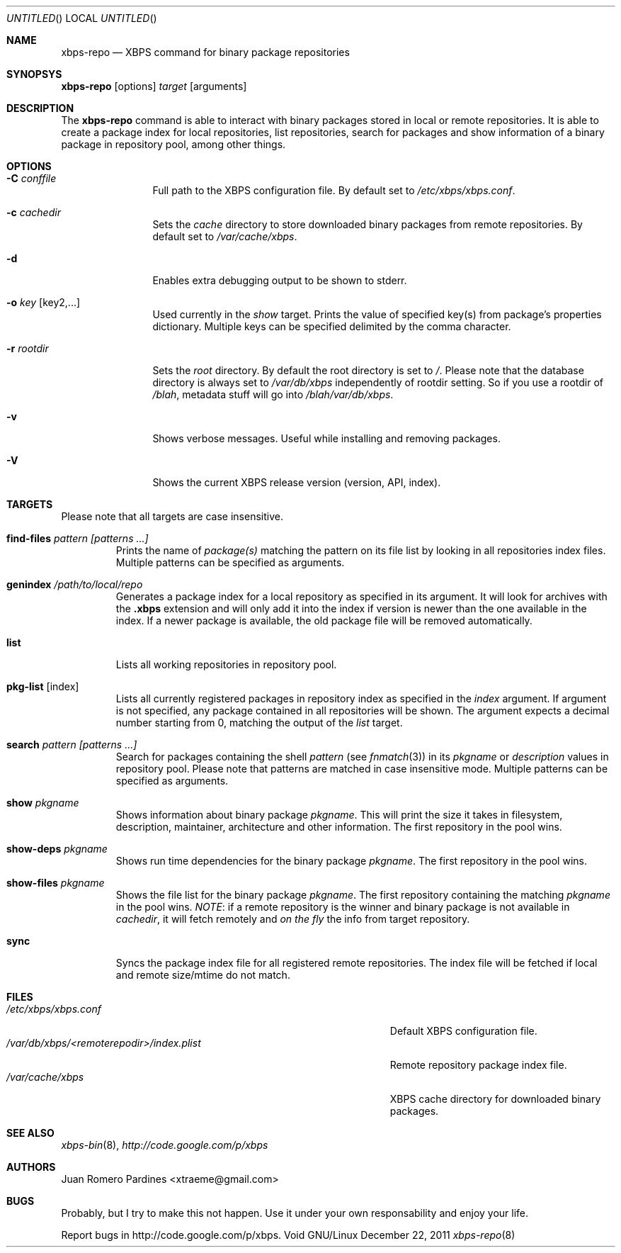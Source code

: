 .Dd December 22, 2011
.Os Void GNU/Linux
.Dt xbps-repo 8
.Sh NAME
.Nm xbps-repo
.Nd XBPS command for binary package repositories
.Sh SYNOPSYS
.Nm xbps-repo
.Op options
.Ar target
.Op arguments
.Sh DESCRIPTION
The
.Nm
command is able to interact with binary packages stored in local or
remote repositories. It is able to create a package index for local
repositories, list repositories, search for packages and show information
of a binary package in repository pool, among other things.
.Sh OPTIONS
.Bl -tag -width Fl
.It Fl C Ar conffile
Full path to the XBPS configuration file. By default set to
.Pa /etc/xbps/xbps.conf .
.It Fl c Ar cachedir
Sets the
.Em cache
directory to store downloaded binary packages from remote
repositories. By default set to
.Pa /var/cache/xbps .
.It Fl d
Enables extra debugging output to be shown to stderr.
.It Fl o Ar key Op key2,...
Used currently in the
.Em show
target. Prints the value of specified key(s) from
package's properties dictionary. Multiple keys can be specified delimited by
the comma character.
.It Fl r Ar rootdir
Sets the
.Em root
directory. By default the root directory is set to
.Em / .
Please note that the database directory is always set to
.Pa /var/db/xbps
independently of rootdir setting. So if you use a rootdir of
.Pa /blah ,
metadata stuff will go into
.Pa /blah/var/db/xbps .
.It Fl v
Shows verbose messages. Useful while installing and removing packages.
.It Fl V
Shows the current XBPS release version (version, API, index).
.Sh TARGETS
Please note that all targets are case insensitive.
.Pp
.Bl -tag -width ident
.It Sy find-files Ar pattern Ar [patterns ...]
Prints the name of
.Em package(s)
matching the pattern on its file list by looking in all repositories index files.
Multiple patterns can be specified as arguments.
.It Sy genindex Pa /path/to/local/repo
Generates a package index for a local repository as specified in its argument.
It will look for archives with the
.Sy .xbps
extension and will only add it into the index if version is newer than the one
available in the index. If a newer package is available, the old package file
will be removed automatically.
.It Sy list
Lists all working repositories in repository pool.
.It Sy pkg-list Op index
Lists all currently registered packages in repository index as specified
in the
.Ar index
argument. If argument is not specified, any package contained in all repositories
will be shown. The argument expects a decimal number starting from 0,
matching the output of the
.Ar list
target.
.It Sy search Ar pattern Ar [patterns ...]
Search for packages containing the shell
.Em pattern
(see
.Xr fnmatch 3 )
in its
.Em pkgname
or
.Em description
values in repository pool. Please note that patterns are matched in case
insensitive mode. Multiple patterns can be specified as arguments.
.It Sy show Ar pkgname
Shows information about binary package
.Em pkgname .
This will print the size it takes in filesystem, description, maintainer,
architecture and other information. The first repository in the pool wins.
.It Sy show-deps Ar pkgname
Shows run time dependencies for the binary package
.Ar pkgname .
The first repository in the pool wins.
.It Sy show-files Ar pkgname
Shows the file list for the binary package
.Ar pkgname .
The first repository containing the matching
.Ar pkgname
in the pool wins.
.Em NOTE :
if a remote repository is the winner and binary package is not available in
.Em cachedir ,
it will fetch remotely and
.Em on the fly
the info from target repository.
.It Sy sync
Syncs the package index file for all registered remote repositories.
The index file will be fetched if local and remote size/mtime do not match.
.Sh FILES
.Bl -tag -width  /var/db/xbps/<remoterepodir>/index.plist -compact
.It Pa /etc/xbps/xbps.conf
Default XBPS configuration file.
.It Pa /var/db/xbps/<remoterepodir>/index.plist
Remote repository package index file.
.It Pa /var/cache/xbps
XBPS cache directory for downloaded binary packages.
.Sh SEE ALSO
.Xr xbps-bin 8 ,
.Xr http://code.google.com/p/xbps
.Sh AUTHORS
.An Juan Romero Pardines <xtraeme@gmail.com>
.Sh BUGS
Probably, but I try to make this not happen. Use it under your own
responsability and enjoy your life.
.Pp
Report bugs in http://code.google.com/p/xbps.

